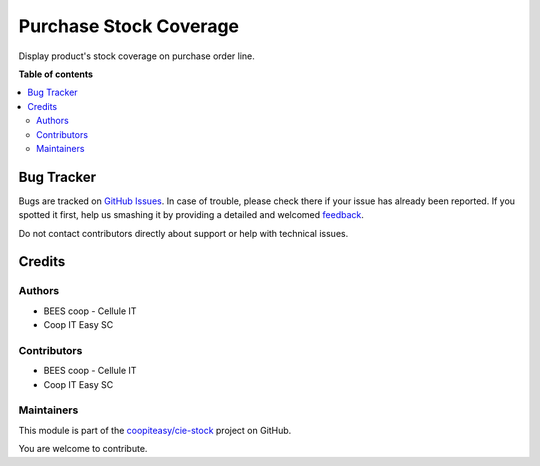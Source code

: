 =======================
Purchase Stock Coverage
=======================

.. !!!!!!!!!!!!!!!!!!!!!!!!!!!!!!!!!!!!!!!!!!!!!!!!!!!!
   !! This file is generated by oca-gen-addon-readme !!
   !! changes will be overwritten.                   !!
   !!!!!!!!!!!!!!!!!!!!!!!!!!!!!!!!!!!!!!!!!!!!!!!!!!!!

.. |badge1| image:: https://img.shields.io/badge/maturity-Beta-yellow.png
    :target: https://odoo-community.org/page/development-status
    :alt: Beta
.. |badge2| image:: https://img.shields.io/badge/licence-AGPL--3-blue.png
    :target: http://www.gnu.org/licenses/agpl-3.0-standalone.html
    :alt: License: AGPL-3
.. |badge3| image:: https://img.shields.io/badge/github-coopiteasy%2Fcie--stock-lightgray.png?logo=github
    :target: https://github.com/coopiteasy/cie-stock/tree/12.0/purchase_stock_coverage
    :alt: coopiteasy/cie-stock

|badge1| |badge2| |badge3| 

Display product's stock coverage on purchase order line.

**Table of contents**

.. contents::
   :local:

Bug Tracker
===========

Bugs are tracked on `GitHub Issues <https://github.com/coopiteasy/cie-stock/issues>`_.
In case of trouble, please check there if your issue has already been reported.
If you spotted it first, help us smashing it by providing a detailed and welcomed
`feedback <https://github.com/coopiteasy/cie-stock/issues/new?body=module:%20purchase_stock_coverage%0Aversion:%2012.0%0A%0A**Steps%20to%20reproduce**%0A-%20...%0A%0A**Current%20behavior**%0A%0A**Expected%20behavior**>`_.

Do not contact contributors directly about support or help with technical issues.

Credits
=======

Authors
~~~~~~~

* BEES coop - Cellule IT
* Coop IT Easy SC

Contributors
~~~~~~~~~~~~

* BEES coop - Cellule IT
* Coop IT Easy SC

Maintainers
~~~~~~~~~~~

This module is part of the `coopiteasy/cie-stock <https://github.com/coopiteasy/cie-stock/tree/12.0/purchase_stock_coverage>`_ project on GitHub.

You are welcome to contribute.

